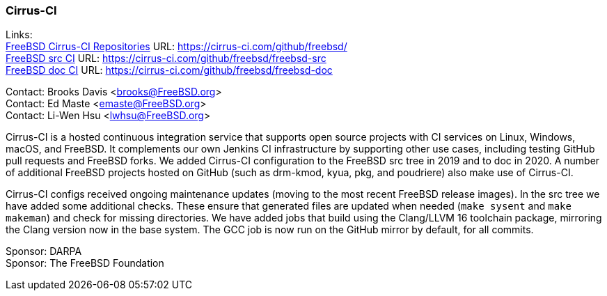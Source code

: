 === Cirrus-CI

Links: +
link:https://cirrus-ci.com/github/freebsd/[FreeBSD Cirrus-CI Repositories] URL: link:https://cirrus-ci.com/github/freebsd/[] +
link:https://cirrus-ci.com/github/freebsd/freebsd-src[FreeBSD src CI] URL: link:https://cirrus-ci.com/github/freebsd/freebsd-src[] +
link:https://cirrus-ci.com/github/freebsd/freebsd-doc[FreeBSD doc CI] URL: link:https://cirrus-ci.com/github/freebsd/freebsd-doc[]

Contact: Brooks Davis <brooks@FreeBSD.org> +
Contact: Ed Maste <emaste@FreeBSD.org> +
Contact: Li-Wen Hsu <lwhsu@FreeBSD.org>

Cirrus-CI is a hosted continuous integration service that supports open source projects with CI services on Linux, Windows, macOS, and FreeBSD.
It complements our own Jenkins CI infrastructure by supporting other use cases, including testing GitHub pull requests and FreeBSD forks.
We added Cirrus-CI configuration to the FreeBSD src tree in 2019 and to doc in 2020.
A number of additional FreeBSD projects hosted on GitHub (such as drm-kmod, kyua, pkg, and poudriere) also make use of Cirrus-CI.

Cirrus-CI configs received ongoing maintenance updates (moving to the most recent FreeBSD release images).
In the src tree we have added some additional checks.
These ensure that generated files are updated when needed (`make sysent` and `make makeman`) and check for missing directories.
We have added jobs that build using the Clang/LLVM 16 toolchain package, mirroring the Clang version now in the base system.
The GCC job is now run on the GitHub mirror by default, for all commits.

Sponsor: DARPA +
Sponsor: The FreeBSD Foundation
